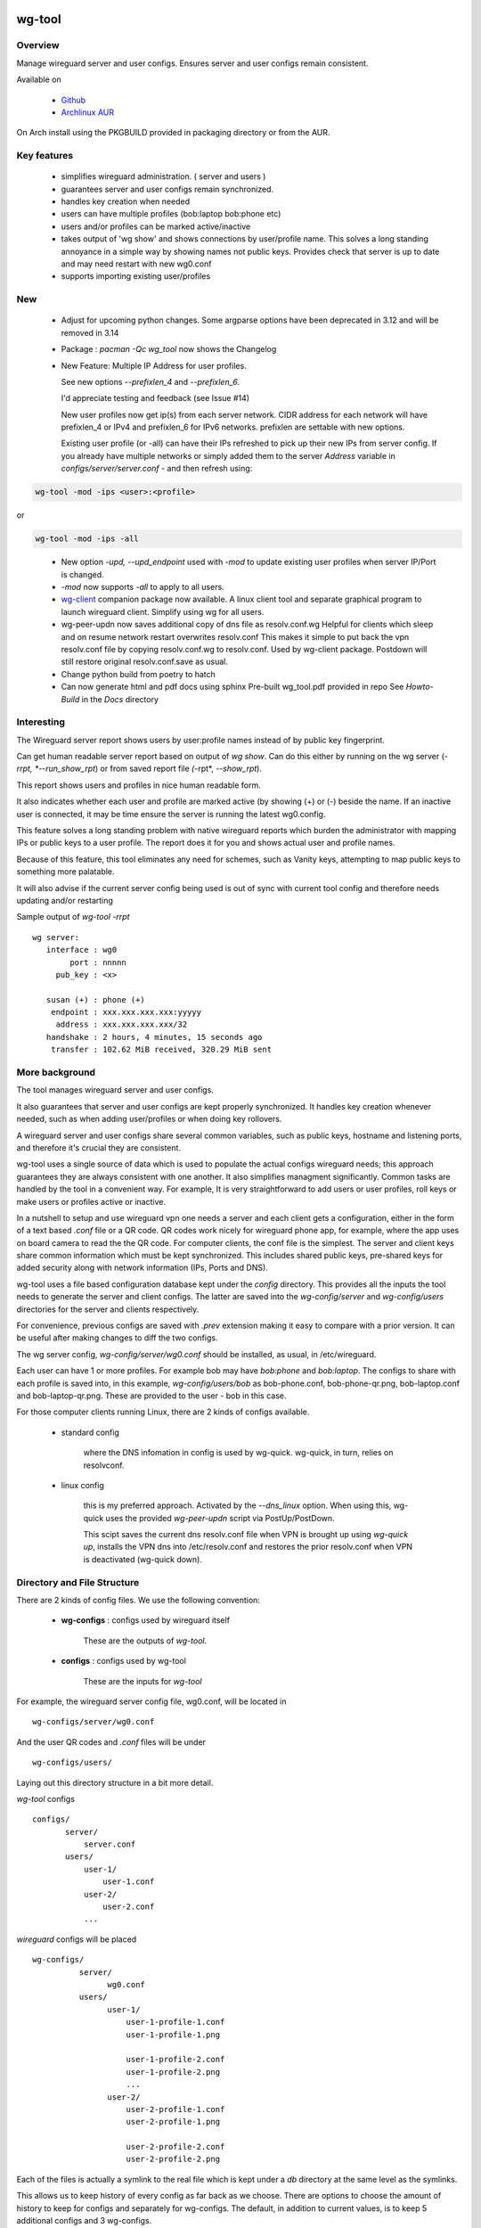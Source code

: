 .. SPDX-License-Identifier: MIT

#######
wg-tool
#######

Overview
========

Manage wireguard server and user configs. Ensures server and user configs remain consistent.

Available on 

 * `Github`_
 * `Archlinux AUR`_

On Arch install using the PKGBUILD provided in packaging directory or from the AUR.

Key features
============

 * simplifies wireguard administration. ( server and users )

 * guarantees server and user configs remain synchronized.

 * handles key creation when needed

 * users can have multiple profiles (bob:laptop bob:phone etc)

 * users and/or profiles can be marked active/inactive 

 * takes output of 'wg show' and shows connections by user/profile name.  
   This solves a long standing annoyance in a simple way by showing names 
   not public keys.
   Provides check that server is up to date and may need restart 
   with new wg0.conf

 * supports importing existing user/profiles

New
===

 * Adjust for upcoming python changes.
   Some argparse options have been deprecated in 3.12 and will be removed in 3.14

 * Package : *pacman -Qc wg_tool* now shows the Changelog

 * New Feature: Multiple IP Address for user profiles.

   See new options *--prefixlen_4* and *--prefixlen_6*.

   I'd appreciate testing and feedback (see Issue #14)

   New user profiles now get ip(s) from each server network. 
   CIDR address for each network will have prefixlen_4 or IPv4 and prefixlen_6 for IPv6 networks.
   prefixlen are settable with new options.
   
   Existing user profile (or -all) can have their IPs refreshed to pick up their new IPs from
   server config. If you already have multiple networks or simply added them to the 
   server *Address* variable in *configs/server/server.conf* - and then refresh using:

.. code-block:: bash

   wg-tool -mod -ips <user>:<profile>

or

.. code-block:: bash

   wg-tool -mod -ips -all
.. 

 * New option *-upd, --upd_endpoint* used with *-mod* to update existing user profiles when server
   IP/Port is changed.

 * *-mod* now supports *-all* to apply to all users.

 * `wg-client`_ companion package now available. A linux client tool and separate graphical 
   program to launch wireguard client. Simplify using wg for all users.

 * wg-peer-updn now saves additional copy of dns file as resolv.conf.wg
   Helpful for clients which sleep and on resume network restart overwrites resolv.conf
   This makes it simple to put back the vpn resolv.conf file by
   copying resolv.conf.wg to resolv.conf.  Used by wg-client package.
   Postdown will still restore original resolv.conf.save as usual.

 * Change python build from poetry to hatch

 * Can now generate html and pdf docs using sphinx
   Pre-built wg_tool.pdf provided in repo
   See *Howto-Build* in the *Docs* directory

Interesting
===========

The Wireguard server report shows users by user:profile names
instead of by public key fingerprint.

Can get human readable server report based on output of *wg show*.
Can do this either by running on the wg server (*-rrpt, *--run_show_rpt*) 
or from saved report file *(*-rpt*, *--show_rpt*).

This report shows users and profiles in nice human readable form.

It also indicates whether each user and profile are marked active 
(by showing (+) or (-) beside the name. If an inactive user 
is connected, it may be time ensure the server is running the latest wg0.config.

This feature solves a long standing problem with native wireguard reports which 
burden the administrator with mapping IPs or public keys to a user profile. 
The report does it for you and shows actual user and profile names.

Because of this feature, this tool eliminates any need for schemes, 
such as Vanity keys, attempting to map public keys to something more palatable.

It will also advise if the current server config being used is out of 
sync with current tool config and therefore needs updating and/or restarting

Sample output of *wg-tool -rrpt* ::

    wg server:
       interface : wg0
            port : nnnnn
         pub_key : <x>

       susan (+) : phone (+)
        endpoint : xxx.xxx.xxx.xxx:yyyyy
         address : xxx.xxx.xxx.xxx/32
       handshake : 2 hours, 4 minutes, 15 seconds ago
        transfer : 102.62 MiB received, 320.29 MiB sent

More background
===============

The tool manages wireguard server and user configs.

It also guarantees that server and user configs are kept properly synchronized.  
It handles key creation whenever needed, such as when adding user/profiles or 
when doing key rollovers.

A wireguard server and user configs share several common variables, such as public keys, 
hostname and listening ports, and therefore it's crucial they are consistent.

wg-tool uses a single source of data which is used to populate the actual 
configs wireguard needs; this approach  guarantees they are always consistent
with one another. It also simplifies managment significantly. Common tasks are
handled by the tool in a convenient way. For example, It is very 
straightforward to add users or user profiles, roll keys or make users or profiles
active or inactive.

In a nutshell to setup and use wireguard vpn one needs a server and each client 
gets a configuration, either in the form of a text based *.conf* file or
a QR code. QR codes work nicely for wireguard phone app, for example, where the 
app uses on board camera to read the the QR code. For computer clients, the conf file 
is the simplest. The server and client keys share common information which must be kept
synchronized. This includes shared public keys, pre-shared keys for added security
along with network information (IPs, Ports and DNS).

wg-tool uses a file based configuration database kept under the *config* directory.
This provides all the inputs the tool needs to generate the server and client configs.
The latter are saved into the *wg-config/server* and *wg-config/users* directories 
for the server and clients respectively.

For convenience, previous configs are saved with *.prev* extension making it easy
to compare with a prior version. It can be useful after making changes to
diff the two configs.

The wg server config, *wg-config/server/wg0.conf* should be installed, as usual, 
in /etc/wireguard. 

Each user can have 1 or more profiles. For example bob may have *bob:phone* and 
*bob:laptop*.  The configs to share with each profile is saved into, in this example,
*wg-config/users/bob* as bob-phone.conf, bob-phone-qr.png, bob-laptop.conf and bob-laptop-qr.png.
These are provided to the user - bob in this case.

For those computer clients running Linux, there are 2 kinds of configs available. 

 * standard config

    where the DNS infomation in config is used by wg-quick. wg-quick, in turn, relies on resolvconf.

 * linux config

    this is my preferred approach. Activated by the *--dns_linux* option. When 
    using this, wg-quick uses the provided *wg-peer-updn* script via PostUp/PostDown. 
    
    This scipt saves the current dns resolv.conf file when VPN is brought up using *wg-quick up*, 
    installs the VPN dns into /etc/resolv.conf and restores the prior resolv.conf when VPN is 
    deactivated (wg-quick down).


Directory and File Structure
============================

There are 2 kinds of config files. We use the following convention:

 * **wg-configs** : configs used by wireguard itself

    These are the outputs of *wg-tool*. 

 * **configs** :  configs used by wg-tool 

    These are the inputs for *wg-tool*

For example, the wireguard server config file, wg0.conf, will be located 
in ::

    wg-configs/server/wg0.conf

And the user QR codes and *.conf* files will be under ::

    wg-configs/users/

Laying out this directory structure in a bit more detail.

*wg-tool* configs ::

    configs/
           server/
               server.conf
           users/
               user-1/
                   user-1.conf
               user-2/
                   user-2.conf
               ... 

*wireguard* configs will be placed ::

    wg-configs/
              server/
                    wg0.conf
              users/
                    user-1/
                        user-1-profile-1.conf
                        user-1-profile-1.png
  
                        user-1-profile-2.conf
                        user-1-profile-2.png
                        ...
                    user-2/
                        user-2-profile-1.conf
                        user-2-profile-1.png
  
                        user-2-profile-2.conf
                        user-2-profile-2.png
                    

Each of the files is actually a symlink to the real file which is kept under 
a *db* directory at the same level as the symlinks. 

This allows us to keep history of every config as far back as we choose. There are options
to choose the amount of history to keep for configs and separately for wg-configs. 
The default, in addition to current values, is to keep 5 additional configs 
and 3 wg-configs.

Whenever a config file is changed the previous version is made available 
as a symlink named *xxx.prev*. This allows for straightforward comparisons and makes it easy
to revert if that were ever needed; though it is pretty unlikely to ever be
the case. 

Each user can have multiple profiles - each profile provides separate
access to the vpn. As an example, user *jane* may have a *phone* profile and 
a *laptop* profile. Each profile will provide the wireguard .conf file along 
with an image file of its QR code. These 2 files provide the 
standard wireguard configs for users.

Aside from the QR image files, all text files are in standard TOML format.

###############
Getting Started
###############

Using wg-tool for first time
============================

There are 2 ways to get started; either create a new suite of users/profiles or 
import existing wireguard user.conf files.  You can add users or new profiles for existing users
at any time. This is very easy and explained below using the *--add_user* option.
You can also import a user at any time, though it's primarily useful when first
setting up wg-tool.

If you already have wireguard running then importing is the simplest and best way to proceed.
If you're starting from scratch then wg-tool will create new users and profiles for you.

Either way it's pretty straightforward.

Step 1 - Create Server Config
-----------------------------

In either case the first step is to create a valid server config file.
The best way to do that is to run::

        wg-tool --init
 or
        wg-tool --work_dir=xxx --init

By default, when initializing,  work_dir will be */etc/wireguard/wg-tool* if it exists and with 
appropriate access permission (i.e. root), otherwise the current directory *./*.

This creates a template in: *configs/server/server.conf*.

This file must be edited and changed to reflect your own network settings etc.
These are all wireguard standard fields. 

The key fields to edit are:

 * Address  

   This is the internal wg cidr mask on the server IP addresses (IPv4 and IPv6).  
   N.B. If you prefer user:profile get IPv6 then put it first in the list.

 * Hostname and ListenPort  

   wg server hostname as seen from internet and port chosen 

 * Hostname_Int ListenPort_Int  

   wg server hostname and port as seen on internal network.   
   Useful for testing wg while inside the network.
   Client configs created with the *-int* option of **wg-tool** will use this internal server:port.

 * PrivateKey, PublicKey  

   If you have exsiting wg server, change these to your current keys.  
   If not they are freshly generated by --init. and can be safely used.

 * PostUp PostDown  

   If you want to use the nftables provided by wg-tool - just copy postup.nft from the scripts directory.
   Change the 3 network variables at top for your setup.

 * DNS   

   List of dns servers to be used by wg - typical VPN setup uses internal network DNS 

postup.nft
^^^^^^^^^^

The nftables sample script, scripts/postup.nft, should be copied to 
/etc/wireguard/scripts.

Remember to edit the network variables at the top of the *postup.nft* script to match your network.
One common case  is to provide users with access to internet as well as to the internal network. 
The system border firewall must forward vpn traffic to the wireguard server which running on 
inside protected by the firewall.

The *postup.nft* script provides access to the internet and lan provided the wireguard server 
host has that access.  
If the wg server is in the DMZ then it probably only has access to DMZ net and internet. 

Before deploying the *postup.nft* script, edit the 3 variables at the top for your own 
server setup:

 * vpn_net  

   this cidr block must match whats in the server config

 * lan_ip lan_iface  

   IP and interface of wireguard server

Remember to allow forwarding on the wireguard server, to ensure VPN traffic 
is permitted to go to the LAN::

        sysctl -w net.ipv4.ip_forward=1

to keep this on reboot add to */etc/sysctl.d/sysctl.conf* (or other filename)::

        net.ipv4.ip_forward = 1

The list of active users is managed in the *server.conf* file.
This is generated and updated by wg-tool. The tool provides options to add and remove
users from the active list. If a user is markewd inactive, none of their profiles will be in server
wg0.conf. If a user is active then only their active profiles will be provided to wg0.conf

Each user config has its own list active profiles.  It too is managed by the tool. 

N.B. the active users and active profiles lists, only affect whether they are included
in the server wg0.conf file. No user or profile is removed when a user and/or profile
is marked inactive.

Step 2 - import and/or add users and profiles
---------------------------------------------

Now that the server config is ready, we can add users and their profiles.

Each user can have 1 or more profiles.  Each user's data, including all
their profile info, in kept in a single config file.
It also tracks the list of active profiles.

If a profile is active, it will be put in wireguards wg0.conf server config,
otherwise it won't.

Wireguard QR codes and .conf files are always created for every user/profile
regardless of whether it is active or not.

Since each user has their own namespace, profile names can be same for different users.

Adding new users and profiles
=============================

Users and profiles can be created at any time. They can be created in bulk 
or one user at a time. For example this command::

        wg-tool --add_user bob:phone,desk,ipad jane:phone,laptop

creates 2 users. *bob* gets 3 profiles : phone, desk and ipad while 
*jane* gets 2 profiles: phone and laptop.

If you don't provide a profile name, the default profile name is *main*.

At this point you should now have server config supporting these 5 user profiles
and the corresponding wireguard QR codes and .conf files under wg-configs/users

You can get list of all users and their profiles ::

        wg-tool --list_users

The (+) or (-) after a user or profile name indicates active or inactive.

Importing existing users and profiles

The tool can import 1 user:profile at a time. This is done using::

        wg-tool --import_user <user.conf> user_name:profile_name

where \<user.conf\> is the standard wireguard conf file (the text version of the
QR code). And the user_name and profile_name are what you want them to be known 
as now.  

What worked for me was to copy all those existing wireguard user.conf files 
into ./old/ and then make a little shell script like the sample scripts/import_users.
Script just imports each profile 1 at a time.

Then run the shell script. End result should be working wg0.conf
functionally identical to what you currently have. In addition
a new set of user-profile.conf and associated qr codes. All found in
*wg-configs/*

As above you may want to see a list of users/profiles::

        wg-tool --list_users

And compare a user profile conf or 2 with existing ones - QR codes will be different, but contain the
same information. You can check this for bob's laptop QR by doing this::

    zbarimg wg-configs/users/bob/bob-laptop-qr.png

which is available in the zbar package. It should match the corresponding user.conf file 
in *wg-configs/users/bob/bob-laptop.conf*


Managing Users/Profiles 
=======================

I recommend avoiding manually editing any config files, but if you do for some reason, 
then run *wg-tool* with no arguments. It will detect the changes and update *wg-configs*.

Pretty much everything you need to do should be available using wg-tool::

        wg-tool --help

gives list of options.

Options
-------

Many options take user/profiles as additional input. 
users/profiles are to be given on command line ::

    user
 or
    user:prof
 or
    user_1:prof_1,prof_2 user2 user_3:laptop,tablet

Summary of available options:

Positional arguments:  

 * users  : user_1[:prof1,prof2,...] user_2[:prof_1,prof_2]

Options:

 * (*-h, --help*)

   Show this help message and exit

 * (*-i, --init*)

   Initialize and creat server config template. 
   Please edit to match your server settings.

 * (*wkd, --work_dir <dirname>*)

   Set working directory.  
   This is is the directory holding all configs.

   By default: 

     + when used with *--init*, work_dir will be */etc/wireguard/wg-tool* if the directory exists and 
       with appropriate access permission (i.e. root), otherwise the current directory *./*.

     + if not initializing, then, with access permission,  */etc/wireguard/wg-tool/* will be 
       the work_dir if there is a *config* dir in it, otherwise it is set to current dir *./*.

 * (*-add, --add_users*)

   Add user(s) and/or user profiles user:prof1,prof2,...

 * (*-mod, --mod_users*)

   Modify existing user:profile(s).  Use with *-dnsrch*, *-dnslin*, and *upd*
   Can apply to all users/profiles via the *-all* option.

 * (*-pfxlen_4, --prefixlen_4*)

   User profiles now get IP Addresses(es) from each server network. Each address
   is a block with cidr prefixlen_4. Defaults to 32 which means 1 IP address.
   e.g. if set to 30 then would get a block of 4 x.x.x.x/30

 * (*-pfxlen_5, --prefixlen_5*)

   Similar to --prefixlen_4 but for ipv6. Default is 128

 * (*upd, --upd_endpoint*)

   Use with *-mod*
   Ensure user/profile is using current server endpoint.  Add *-int*
   if want to use internal hostname/port.

   For example if the server IP changes, then you can update existing user/profiles with

   wg-tool -mod -upd -all

 * (*-dnsrch, --dns_search*)

   Use with *-mod*

   Adds the list DNS_SEARCH from server config to client DNS search list.
   DNS_SEARCH in server.conf should contain a list of dns domains for dns search and 
   Use together with *-add* for new user:profile or with *-mod* with existing profile.

 * (*-dnslin, --dns_linux*)

   Use with *-mod*

   For a Linux client, provide support for managing the dns resolv.conf file.
   What this does is save existing one, install the wireguard dns version and 
   then restore original on exit.
   Use together with *-add* for new user:profile or with *-mod* with existing profile.

   To bring up wireguard as a linux client one uses ::

        wg-quick up <user-prof.conf> 
        wg-quick down <user-prof.conf> 

   This will then use the wireguard DNS while running and restore previous dns on exit.

   To add dns search and use dns_linux on existing user profile. First update the 
   server config by editing *configs/server/server.conf* and add list of seach domains ::

        DNS_SEARCH = ['sales.example.com', 'example.com']

then ::

        wg-tool -mod -dnsrch -dns_linux bob:laptop

By default wg-quick uses resolvconf to manage dns resolv.conf.  If you prefer, or dont use resolvconf
then use this option. But only with Linux - it will not work for other clients (Android, iOS, etc)

With this option the usual DNS rows in in the conf file are replaced with PostUp and PostDown.  
PostUp saves existing resolv.conf, and installs the one needed by wireguard.
PostDown restores the original saved resolv.conf.

To use this the script *wg-peer-updn*, available in the *scripts* directory must be
in /etc/wireguard/scripts for the client. 

The installer for the wg_tool package installs the script - but clients without this
package should be provided both the user-profile.conf as well as the supporting 
script *wg-peer-updn*. 

 * (*-int, --int_serv*)

   With --add_users uses internal wireguard server

 * (*-uuk, --upd_user_keys*)

   Generate new set of keys for existing user(s).
   This is public and private key pair along with new pre-shared key.

 * (*-usk, --upd_serv_keys*)

   Generate new pair of server keys.
   NB This affects all users as they all use the server public key.

 * (*-all, --all_users*)

   Some opts (e.g. upd_user_keys) may apply to all users/profiles when this is turned on.

 * (*-act, --active*)

   Mark one or more users or user[:profile, profile...] active

 * (*-inact, --inactive*)

   Mark one or more users or user[:profile, profile...] inactive

 * (*-imp, --import_user <file>*)

   Import a standard wg user conf file into the spcified user_name:profile_name
   This is for one single user:profile

 * (*-keep, --keep_hist <num>*)

   How much config history to keep (default 5)

 * (*-keep_wg, --keep_hist_wg <num>*)

   How much wg-config history to keep (default 3)

 * (*-sop, --save_opts*)

   Together with --keep_hist and/or --keep_hist_wg
   to save these values as new defaults.

 * (*-rrpt, --run_show_rpt*)

   Run "wg show" and generate report of users, profiles.
   Also checks for consistency with current settings.

 * (*-rpt, --show_rpt <file>*)

   Same as *-rrpt* only reads file containing the output of *wg show*
   If file is name *stdin*, then it reads from stdin.

 * (*-l, --list_users*)

   Summary of users/profiles - sorted by user.

 * (*-det, --details*)

   Adds more detail to *-l* and *-rrpt*.
   For *-l* report will also include details about each profile.
   For *-rrpt* report will show all user:profiles known to running server, not just
   those for which it has a recent connection. 

 * (*-v, --verb*)

   Adds more verbose output.

 * (*-V, --version*)

   Display current version

Note on MTU
-----------

I came across one hotel wifi, that while the vpn worked fine to provide internet access, I found
that for my laptop to be able to also 'ssh internal-host' it would hang::

  ssh -v <host> 

hangs right after this is logged::

    expecting SSH2_MSG_KEX_ECDH_REPLY

The *fix* was to set the MTU from 1500 down to 1400 on my laptop while at that hotel. 
The internet access continued to work fine, but this fixed whatever was a problem for ssh;
so now 'ssh internal-host' worked as usual. 
  
I have only had to change MTU setting at one location, but I mention it here in case 
anyone else comes across this.


Key Rollover
==============

wg-tool makes key rollover particularly simple - at least as far as updating keys
and regenerating user and/or server configs with the new keys. 

Distribution of the updated config/QR code to each user is not addressed by the tool.
Continue to use existing methods - encyrpted email, in person display of QR code etc. ...

Its equally simple to update keys on a per user basis as well - just specify them on
command line. 

To roll the server keys run:

.. code-block:: bash

        wg-tool --upd_serv_keys

This will also update all user profiles with the server's new public key.

To roll all user keys run:

.. code-block:: bash

        wg-tool --upd_user_keys

or as usual you can specify which profiles to generate the new keys for.

.. code-block:: bash

        wg-tool --upd_user_keys  [user:prof1,prof2 user2 ..]

As usual, a change to any user profiles will generate new server wg0.conf file
reflecting whaterver change was made.


########
Appendix
########

Notes
=====

 * Config changes are tracked by modification times.  

   For existing user/profiles without a saved value of *mod_time*, 
   the last change date-time of the config file is used and saved.
   These mod times are displayed when using *-l* and *-l -det* options.

2022-12
-------

 * Stronger file access permissions to protect private data in configs.

 * Changes to work_dir.

   Backward compatible with previous version.
   Now prefers to use */etc/wireguard/wg-tool* if possible, otherwise 
   falls back to current directory.

2022-11
-------

See `Options`_ or for more detail.

 * (*-dnsrch, --dns_search*)  

   Adds the list DNS_SEARCH from server config to client DNS search list.  
   DNS_SEARCH in server.conf should contain a list of dns domains for dns search.  
   Use together with *-add* for new user:profile or with *-mod* with existing profile.

 * (*-dnslin, --dns_linux*)  

   For a Linux client, provide support for managing the dns resolv.conf file.
   What this does is save existing one, install the wireguard dns version and 
   then restore original on exit.
   Use together with *-add* for new user:profile or with *-mod* with existing profile.


Install
=======

While it is simplest to install from a package manager, manual 
installs are done as folllow:

First clone the repo :

.. code-block:: bash

   git clone https://github.com/gene-git/wg_tool

Then install to local directory.
When running as non-root then set root_dest to a user writable directory.

.. code:: bash

    rm -f dist/*
    /usr/bin/python -m build --wheel --no-isolation
    root_dest="/"
    ./scripts/do-install $root_dest

Dependencies
------------

* Run Time :

  * python (3.9 or later)
  * wireguard-tools
  * nftables (for wireguard server postup.nft)
  * tomli\_w (aka python-tomli\_w )
  * netaddr (aka python-netaddr )
  * python-qrcode
  * If python < 3.11 : tomli (aka python-tomli)

* Building Package:

  * git
  * hatch (aka python-hatch)
  * wheel (aka python-wheel)
  * build (aka python-build)
  * installer (aka python-installer)
  * rsync

Philosophy
----------

We follow the *live at head commit* philosophy. This means we recommend using the
latest commit on git master branch. 

This approach is also taken by Google [1]_ [2]_.

License
========

Created by Gene C. and licensed under the terms of the MIT license.

 * SPDX-License-Identifier: MIT
 * SPDX-FileCopyrightText: © 2022-present  Gene C <arch@sapience.com>

.. _Github: https://github.com/gene-git/wg_tool
.. _Archlinux AUR: https://aur.archlinux.org/packages/wg_tool
.. _wg-client: https://github.com/gene-git/wg-client

.. [1] https://github.com/google/googletest  
.. [2] https://abseil.io/about/philosophy#upgrade-support

